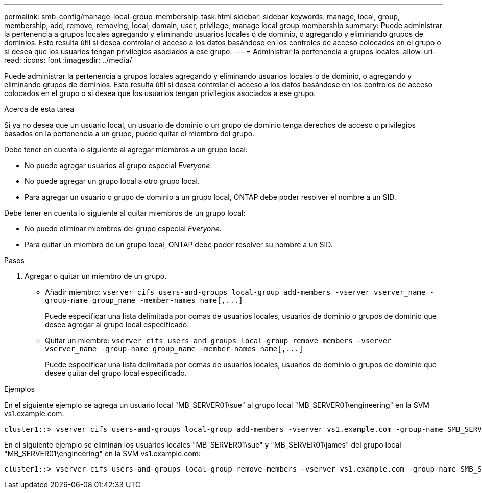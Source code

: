 ---
permalink: smb-config/manage-local-group-membership-task.html 
sidebar: sidebar 
keywords: manage, local, group, membership, add, remove, removing, local, domain, user, privilege, manage local group membership 
summary: Puede administrar la pertenencia a grupos locales agregando y eliminando usuarios locales o de dominio, o agregando y eliminando grupos de dominios. Esto resulta útil si desea controlar el acceso a los datos basándose en los controles de acceso colocados en el grupo o si desea que los usuarios tengan privilegios asociados a ese grupo. 
---
= Administrar la pertenencia a grupos locales
:allow-uri-read: 
:icons: font
:imagesdir: ../media/


[role="lead"]
Puede administrar la pertenencia a grupos locales agregando y eliminando usuarios locales o de dominio, o agregando y eliminando grupos de dominios. Esto resulta útil si desea controlar el acceso a los datos basándose en los controles de acceso colocados en el grupo o si desea que los usuarios tengan privilegios asociados a ese grupo.

.Acerca de esta tarea
Si ya no desea que un usuario local, un usuario de dominio o un grupo de dominio tenga derechos de acceso o privilegios basados en la pertenencia a un grupo, puede quitar el miembro del grupo.

Debe tener en cuenta lo siguiente al agregar miembros a un grupo local:

* No puede agregar usuarios al grupo especial _Everyone_.
* No puede agregar un grupo local a otro grupo local.
* Para agregar un usuario o grupo de dominio a un grupo local, ONTAP debe poder resolver el nombre a un SID.


Debe tener en cuenta lo siguiente al quitar miembros de un grupo local:

* No puede eliminar miembros del grupo especial _Everyone_.
* Para quitar un miembro de un grupo local, ONTAP debe poder resolver su nombre a un SID.


.Pasos
. Agregar o quitar un miembro de un grupo.
+
** Añadir miembro: `+vserver cifs users-and-groups local-group add-members ‑vserver vserver_name -group-name group_name ‑member-names name[,...]+`
+
Puede especificar una lista delimitada por comas de usuarios locales, usuarios de dominio o grupos de dominio que desee agregar al grupo local especificado.

** Quitar un miembro: `+vserver cifs users-and-groups local-group remove-members -vserver vserver_name -group-name group_name ‑member-names name[,...]+`
+
Puede especificar una lista delimitada por comas de usuarios locales, usuarios de dominio o grupos de dominio que desee quitar del grupo local especificado.





.Ejemplos
En el siguiente ejemplo se agrega un usuario local "MB_SERVER01\sue" al grupo local "MB_SERVER01\engineering" en la SVM vs1.example.com:

[listing]
----
cluster1::> vserver cifs users-and-groups local-group add-members -vserver vs1.example.com -group-name SMB_SERVER01\engineering -member-names SMB_SERVER01\sue
----
En el siguiente ejemplo se eliminan los usuarios locales "MB_SERVER01\sue" y "MB_SERVER01\james" del grupo local "MB_SERVER01\engineering" en la SVM vs1.example.com:

[listing]
----
cluster1::> vserver cifs users-and-groups local-group remove-members -vserver vs1.example.com -group-name SMB_SERVER\engineering -member-names SMB_SERVER\sue,SMB_SERVER\james
----